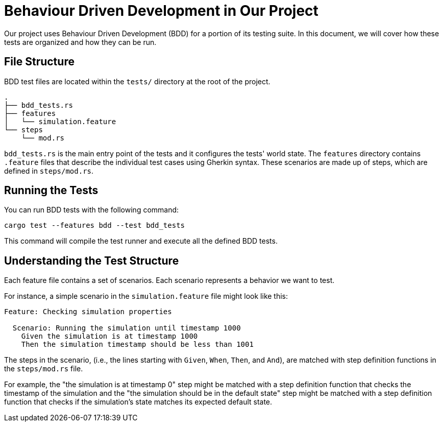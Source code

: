 = Behaviour Driven Development in Our Project

Our project uses Behaviour Driven Development (BDD) for a portion of its testing suite.
In this document, we will cover how these tests are organized and how they can be run.

== File Structure

BDD test files are located within the `tests/` directory at the root of the project.

----
.
├── bdd_tests.rs
├── features
│   └── simulation.feature
└── steps
    └── mod.rs
----

`bdd_tests.rs` is the main entry point of the tests and it configures the tests' world state. The `features` directory contains `.feature` files that describe the individual test cases using Gherkin syntax. These scenarios are made up of steps, which are defined in `steps/mod.rs`.

== Running the Tests

You can run BDD tests with the following command:

[source,shell]
----
cargo test --features bdd --test bdd_tests
----

This command will compile the test runner and execute all the defined BDD tests.

== Understanding the Test Structure

Each feature file contains a set of scenarios. Each scenario represents a behavior we want to test.

For instance, a simple scenario in the `simulation.feature` file might look like this:

[source,gherkin]
----
Feature: Checking simulation properties

  Scenario: Running the simulation until timestamp 1000
    Given the simulation is at timestamp 1000
    Then the simulation timestamp should be less than 1001
----

The steps in the scenario, (i.e., the lines starting with `Given`, `When`, `Then`, and `And`), are matched with step definition functions in the `steps/mod.rs` file.

For example, the "the simulation is at timestamp 0" step might be matched with a step definition function that checks the timestamp of the simulation and the "the simulation should be in the default state" step might be matched with a step definition function that checks if the simulation's state matches its expected default state.
